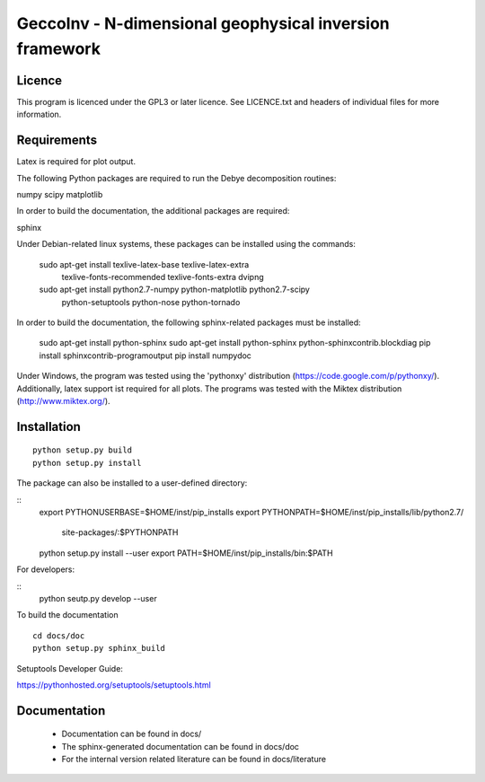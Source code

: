 GeccoInv - N-dimensional geophysical inversion framework
========================================================

Licence
-------

This program is licenced under the GPL3 or later licence. See LICENCE.txt and
headers of individual files for more information.

Requirements
------------

Latex is required for plot output.

The following Python packages are required to run the Debye decomposition
routines:

numpy
scipy
matplotlib

In order to build the documentation, the additional packages are required:

sphinx

Under Debian-related linux systems, these packages can be installed using the
commands:

    sudo apt-get install texlive-latex-base texlive-latex-extra\
        texlive-fonts-recommended texlive-fonts-extra dvipng
    sudo apt-get install python2.7-numpy python-matplotlib python2.7-scipy\
        python-setuptools python-nose python-tornado

In order to build the documentation, the following sphinx-related packages must
be installed:

    sudo apt-get install python-sphinx
    sudo apt-get install python-sphinx python-sphinxcontrib.blockdiag
    pip install sphinxcontrib-programoutput
    pip install numpydoc

Under Windows, the program was tested using the 'pythonxy' distribution
(https://code.google.com/p/pythonxy/). Additionally, latex support ist required
for all plots. The programs was tested with the Miktex distribution
(http://www.miktex.org/).


Installation
------------

::

    python setup.py build
    python setup.py install


The package can also be installed to a user-defined directory:

::
    export PYTHONUSERBASE=$HOME/inst/pip_installs
    export PYTHONPATH=$HOME/inst/pip_installs/lib/python2.7/\
        site-packages/:$PYTHONPATH
    python setup.py install --user
    export PATH=$HOME/inst/pip_installs/bin:$PATH


For developers:

::
    python seutp.py develop --user

To build the documentation

::

    cd docs/doc
    python setup.py sphinx_build

Setuptools Developer Guide:

https://pythonhosted.org/setuptools/setuptools.html

Documentation
-------------
 * Documentation can be found in docs/
 * The sphinx-generated documentation can be found in docs/doc
 * For the internal version related literature can be found in docs/literature

